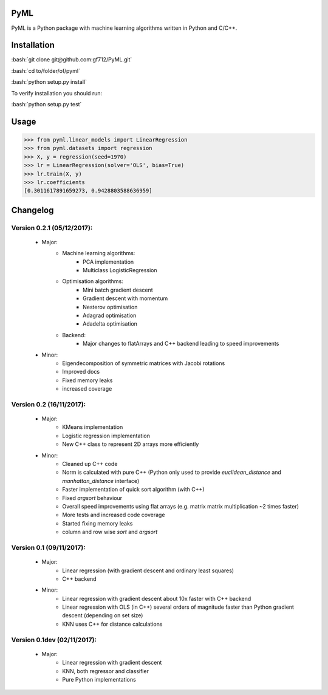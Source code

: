 .. role:: bash(code)
   :language: bash

PyML
====
.. image:: https://coveralls.io/repos/github/gf712/PyML/badge.svg?branch=master
    :target: https://coveralls.io/github/gf712/PyML?branch=master
.. image:: https://travis-ci.org/gf712/PyML.svg?branch=master
    :target: https://travis-ci.org/gf712/PyML

PyML is a Python package with machine learning algorithms written in Python and C/C++.

Installation
============
:bash:`git clone git@github.com:gf712/PyML.git`

:bash:`cd to/folder/of/pyml`

:bash:`python setup.py install`

To verify installation you should run:

:bash:`python setup.py test`

Usage
=====
>>> from pyml.linear_models import LinearRegression
>>> from pyml.datasets import regression
>>> X, y = regression(seed=1970)
>>> lr = LinearRegression(solver='OLS', bias=True)
>>> lr.train(X, y)
>>> lr.coefficients
[0.3011617891659273, 0.9428803588636959]


Changelog
=========
Version 0.2.1 (05/12/2017):
---------------------------
 - Major:
    - Machine learning algorithms:
       - PCA implementation
       - Multiclass LogisticRegression
    - Optimisation algorithms:
       - Mini batch gradient descent
       - Gradient descent with momentum
       - Nesterov optimisation
       - Adagrad optimisation
       - Adadelta optimisation
    - Backend:
       - Major changes to flatArrays and C++ backend leading to speed improvements

 - Minor:
    - Eigendecomposition of symmetric matrices with Jacobi rotations
    - Improved docs
    - Fixed memory leaks
    - increased coverage

Version 0.2 (16/11/2017):
-------------------------
 - Major:
    - KMeans implementation
    - Logistic regression implementation
    - New C++ class to represent 2D arrays more efficiently

 - Minor:
    - Cleaned up C++ code
    - Norm is calculated with pure C++ (Python only used to provide `euclidean_distance` and `manhattan_distance` interface)
    - Faster implementation of quick sort algorithm (with C++)
    - Fixed `argsort` behaviour
    - Overall speed improvements using flat arrays (e.g. matrix matrix multiplication ~2 times faster)
    - More tests and increased code coverage
    - Started fixing memory leaks
    - column and row wise `sort` and `argsort`

Version 0.1 (09/11/2017):
-------------------------
 - Major:
    - Linear regression (with gradient descent and ordinary least squares)
    - C++ backend

 - Minor:
    - Linear regression with gradient descent about 10x faster with C++ backend
    - Linear regression with OLS (in C++) several orders of magnitude faster than Python gradient descent (depending on set size)
    - KNN uses C++ for distance calculations

Version 0.1dev (02/11/2017):
----------------------------
 - Major:
    - Linear regression with gradient descent
    - KNN, both regressor and classifier
    - Pure Python implementations